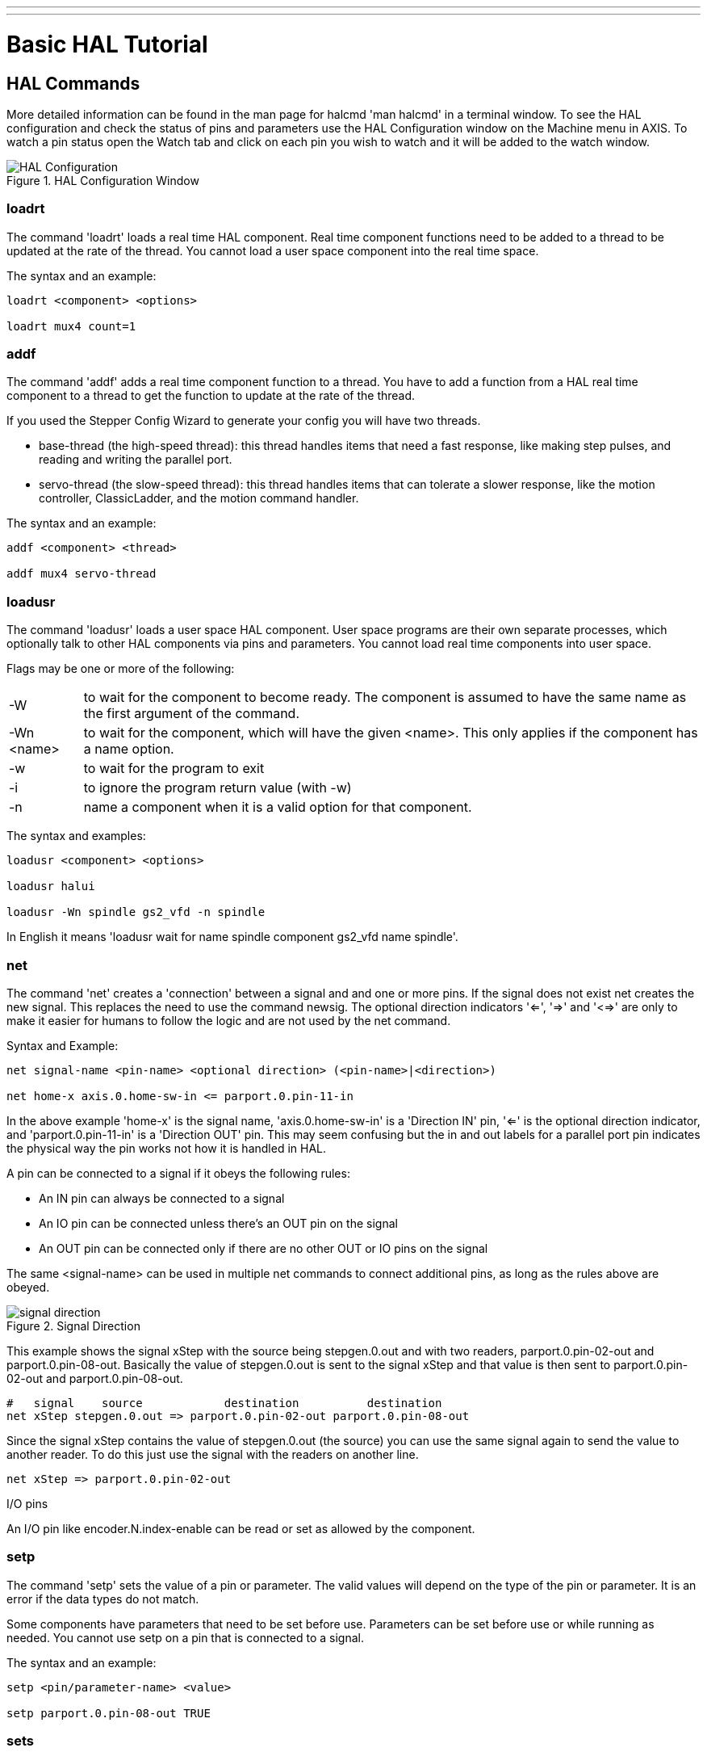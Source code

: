 ---
---

:skip-front-matter:

:imagesdir: /docs/hal/images

= Basic HAL Tutorial

[[cha:basic-hal-tutorial]] (((Basic HAL Tutorial)))

== HAL Commands [[sec:Hal-Commands]]

More detailed information can be found in the man page for halcmd 'man
halcmd' in a terminal window. To see the HAL configuration and check
the status of pins and parameters use the HAL Configuration window on
the Machine menu in AXIS. To watch a pin status open the Watch tab and
click on each pin you wish to watch and it will be added to the watch
window.

.HAL Configuration Window[[cap:HAL-Configuration-Window]]

image::HAL_Configuration.png[align="center"]

=== loadrt [[sub:loadrt]] (((loadrt)))

The command 'loadrt' loads a real time HAL component. Real time
component functions need to be added to a thread to be updated at the
rate of the thread. You cannot load a user space component into the
real time space.

The syntax and an example:

----
loadrt <component> <options>

loadrt mux4 count=1
----


=== addf [[sub:addf]] (((addf)))

The command 'addf' adds a real time component function to a thread.
You have to add a function from a HAL real time component to a thread
to get the function to update at the rate of the thread.

If you used the Stepper Config Wizard to generate your config you will
have two threads.

 - base-thread (the high-speed thread): this thread handles items that
   need a fast response, like making step pulses, and reading and writing
   the parallel port.
 - servo-thread (the slow-speed thread): this thread handles items that
   can tolerate a slower response, like the motion controller,
   ClassicLadder, and the motion command handler.

The syntax and an example:

----
addf <component> <thread>

addf mux4 servo-thread
----

=== loadusr [[sub:loadusr]] (((loadusr)))

The command 'loadusr' loads a user space HAL component. User space
programs are their own separate processes, which optionally talk to
other HAL components via pins and parameters. You cannot load real time
components into user space.

Flags may be one or more of the following:

[horizontal]
-W:: to wait for the component to become ready. The component is assumed to
    have the same name as the first argument of the command.

-Wn <name>:: to wait for the component, which will have the given <name>.
    This only applies if the component has a name option.

-w:: to wait for the program to exit

-i:: to ignore the program return value (with -w)

-n:: name a component when it is a valid option for that component.

The syntax and examples:

----
loadusr <component> <options>

loadusr halui

loadusr -Wn spindle gs2_vfd -n spindle
----

In English it means 'loadusr wait for name spindle component gs2_vfd name spindle'.

=== net [[sub:net]] (((net)))

The command 'net' creates a 'connection' between a signal and and one
or more pins. If the signal does not exist net creates the new signal.
This replaces the need to use the command newsig. The optional direction
indicators '<=', '=>' and '<=>' are only to make it easier for humans to follow
the logic and are not used by the net command.

.Syntax and Example:
----
net signal-name <pin-name> <optional direction> (<pin-name>|<direction>)

net home-x axis.0.home-sw-in <= parport.0.pin-11-in
----

In the above example 'home-x' is the signal name, 'axis.0.home-sw-in' is a
'Direction IN' pin, '<=' is the optional direction indicator, and 
'parport.0.pin-11-in' is a 'Direction OUT' pin. This may seem confusing but
the in and out labels for a parallel port pin indicates the physical way the
pin works not how it is handled in HAL.


A pin can be connected to a signal if it obeys the following rules:

* An IN pin can always be connected to a signal
* An IO pin can be connected unless there's an OUT pin on the signal
* An OUT pin can be connected only if there are no other OUT or IO pins
  on the signal

The same <signal-name> can be used in multiple net commands to connect
additional pins, as long as the rules above are obeyed.

.Signal Direction[[cap:Signal-Direction]]

image::signal-direction.png[align="center"]

This example shows the signal xStep with the source being
stepgen.0.out and with two readers, parport.0.pin-02-out and
parport.0.pin-08-out. Basically the value of stepgen.0.out is sent to
the signal xStep and that value is then sent to parport.0.pin-02-out
and parport.0.pin-08-out.

----
#   signal    source            destination          destination
net xStep stepgen.0.out => parport.0.pin-02-out parport.0.pin-08-out
----

Since the signal xStep contains the value of stepgen.0.out (the
source) you can use the same signal again to send the value to another
reader. To do this just use the signal with the readers on another
line.

----
net xStep => parport.0.pin-02-out
----

.I/O pins
An I/O pin like encoder.N.index-enable can be read or set as allowed by the component.


=== setp [[sub:setp]] (((setp)))

The command 'setp' sets the value of a pin or parameter. The valid
values will depend on the type of the pin or parameter. It is an error
if the data types do not match.

Some components have parameters that need to be set before use.
Parameters can be set before use or while running as needed. You cannot
use setp on a pin that is connected to a signal.

The syntax and an example:

----
setp <pin/parameter-name> <value>

setp parport.0.pin-08-out TRUE
----

=== sets [[sub:sets]] (((sets)))

The command 'sets' sets the value of a signal.

The syntax and an example:

----
sets <signal-name> <value>

net mysignal and2.0.in0 pyvcp.my-led

sets mysignal 1
----

It is an error if:

* The signal-name does not exist
* If the signal already has a writer
* If value is not the correct type for the signal

=== unlinkp

The command 'unlinkp' unlinks a pin from the connected signal. If no
signal was connected to the pin prior running the command, nothing
happens. The 'unlinkp' command is useful for trouble shooting.

The syntax and an example:

----
unlinkp <pin-name>

unlinkp parport.0.pin-02-out
----

=== Obsolete Commands

The following commands are depreciated and may be removed from future
versions. Any new configuration should use the <<sub:net,'net'>> command.
These commands are included so older configurations will still work.

==== linksp

The command 'linksp' creates a 'connection' between a signal and one
pin.

The syntax and an example:

----
linksp <signal-name> <pin-name>
linksp X-step parport.0.pin-02-out
----

The 'linksp' command has been superseded by the 'net' command.

==== linkps

The command 'linkps' creates a 'connection' between one pin and one
signal. It is the same as linksp but the arguments are reversed.

The syntax and an example:

----
linkps <pin-name> <signal-name>

linkps parport.0.pin-02-out X-Step
----

The 'linkps' command has been superseded by the 'net' command.

==== newsig

the command 'newsig' creates a new HAL signal by the name <signame>
and the data type of <type>. Type must be 'bit', 's32', 'u32' or
'float'. Error if <signame> all ready exists.

The syntax and an example:

----
newsig <signame> <type>

newsig Xstep bit
----

More information can be found in the HAL manual or the man pages for
halrun.


== HAL Data [[sec:Hal-Data]]

=== Bit (((Bit)))

A bit value is an on or off.

 - bit values = true or 1 and false or 0 (True, TRUE, true are all valid)

=== Float (((Float)))

A 'float' is a floating point number. In other words the decimal point
can move as needed.

 - float values = a 32 bit floating point value, with approximately 24
   bits of resolution and over 200 bits of dynamic range.

For more information on floating point numbers see:

http://en.wikipedia.org/wiki/Floating_point[http://en.wikipedia.org/wiki/Floating_point]

=== s32 (((s32)))

An 's32' number is a whole number that can have a negative or positive
value.

 - s32 values = integer numbers -2147483648 to 2147483647

=== u32 (((u32)))

A 'u32' number is a whole number that is positive only.

 - u32 values = integer numbers 0 to 4294967295

== HAL Files

If you used the Stepper Config Wizard to generate your config you will
have up to three HAL files in your config directory.

 -  my-mill.hal (if your config is named 'my-mill') This file is loaded
   first and should not be changed if you used the Stepper Config Wizard.
 -  custom.hal This file is loaded next and before the GUI loads. This is
   where you put your custom HAL commands that you want loaded before the
   GUI is loaded. 
 -  custom_postgui.hal This file is loaded after the GUI loads. This is
   where you put your custom HAL commands that you want loaded after the
   GUI is loaded. Any HAL commands that use pyVCP widgets need to be
   placed here.

== HAL Components

Two parameters are automatically added to each HAL component when it
is created. These parameters allow you to scope the execution time of a
component.

+.time+(((time)))

+.tmax+(((tmax)))


Time is the number of CPU cycles it took to execute the function.

Tmax is the maximum number of CPU cycles it took to execute the
function. Tmax is a read/write parameter so the user can set it to 0 to
get rid of the first time initialization on the function's execution
time.

== Logic Components

HAL contains several real time logic components. Logic components
follow a 'Truth Table' that states what the output is for any given
input. Typically these are bit manipulators and follow electrical logic
gate truth tables.

=== and2

The 'and2' component is a two input 'and' gate. The truth table below
shows the output based on each combination of input.

Syntax

----
and2 [count=N] | [names=name1[,name2...]]
----

Functions

and2.n

Pins

    and2.N.in0 (bit, in)
    and2.N.in1 (bit, in)
    and2.N.out (bit, out)

Truth Table

[width="90%", options="header"]
|========================================
|in0 | in1 | out
|False | False | False
|True | False | False
|False | True | False
|True | True | True
|========================================

=== not

The 'not' component is a bit inverter.

Syntax

----
not [count=n] | [names=name1[,name2...]]
----

Functions

    not.all
    not.n

Pins

    not.n.in (bit, in)
    not.n.out (bit, out)

Truth Table

[width="90%", options="header"]
|========================================
|in | out
|True | False
|False | True
|========================================

=== or2

The 'or2' component is a two input OR gate.

Syntax

----
or2[count=n] | [names=name1[,name2...]]
----

Functions

+or2.n+

Pins

    or2.n.in0 (bit, in)
    or2.n.in1 (bit, in)
    or2.n.out (bit, out)

Truth Table

[width="90%", options="header"]
|========================================
|in0 | in1 | out
|True | False | True
|True | True | True
|False | True | True
|False | False | False
|========================================

=== xor2

The 'xor2' component is a two input XOR (exclusive OR)gate.

Syntax

----
xor2[count=n] | [names=name1[,name2...]]
----

Functions

+xor2.n+ 

Pins

    xor2.n.in0 (bit, in)
    xor2.n.in1 (bit, in)
    xor2.n.out (bit, out)

Truth Table

[width="90%", options="header"]
|========================================
|in0 | in1 | out
|True | False | True
|True | True | False
|False | True | True
|False | False | False
|========================================

=== Logic Examples

An 'and2' example connecting two inputs to one output.

----
loadrt and2 count=1

addf and2.0 servo-thread

net my-sigin1 and2.0.in0 <= parport.0.pin-11-in

net my-sigin2 and2.0.in1 <= parport.0.pin-12-in

net both-on parport.0.pin-14-out <= and2.0.out
----

In the above example one copy of and2 is loaded into real time space
and added to the servo thread. Next pin 11 of the parallel port is
connected to the in0 bit of the and gate. Next pin 12 is connected to
the in1 bit of the and gate. Last we connect the and2 out bit to the
parallel port pin 14. So following the truth table for and2 if pin 11
and pin 12 are on then the output pin 14 will be on.

== Conversion Components

=== weighted_sum

The weighted_sum converts a group of bits to an integer. The
conversion is the sum of the 'weights' of the bits that are on plus any
offset. The weight of the m-th bit is 2^m. This is similar to a binary
coded decimal but with more options. The 'hold' bit stops processing the
input changes so the 'sum' will not change.

The following syntax is used to load the weighted_sum component.

----
loadrt weighted_sum wsum_sizes=size[,size,...]
----

Creates weighted sum groups each with the given number of input bits
(size).

To update the weighted_sum you need to attach process_wsums to a thread.

----
addf process_wsums servo-thread
----

This updates the weighted_sum component.

In the following example clipped from the HAL Configuration window in
Axis the bits '0' and '2' are true and there is no offset. The 'weight'
of 0 is 1 and the 'weight' of 2 is 4 so the sum is 5.

.weighted_sum
-----------------------------------------------------------
Component Pins: 
Owner   Type  Dir         Value  Name
    10  bit   In           TRUE  wsum.0.bit.0.in
    10  s32   I/O             1  wsum.0.bit.0.weight
    10  bit   In          FALSE  wsum.0.bit.1.in
    10  s32   I/O             2  wsum.0.bit.1.weight
    10  bit   In           TRUE  wsum.0.bit.2.in
    10  s32   I/O             4  wsum.0.bit.2.weight
    10  bit   In          FALSE  wsum.0.bit.3.in
    10  s32   I/O             8  wsum.0.bit.3.weight
    10  bit   In          FALSE  wsum.0.hold
    10  s32   I/O             0  wsum.0.offset
    10  s32   Out             5  wsum.0.sum
-----------------------------------------------------------
